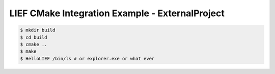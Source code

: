 LIEF CMake Integration Example - ExternalProject
================================================


.. code-block:: console

  $ mkdir build
  $ cd build
  $ cmake ..
  $ make
  $ HelloLIEF /bin/ls # or explorer.exe or what ever

